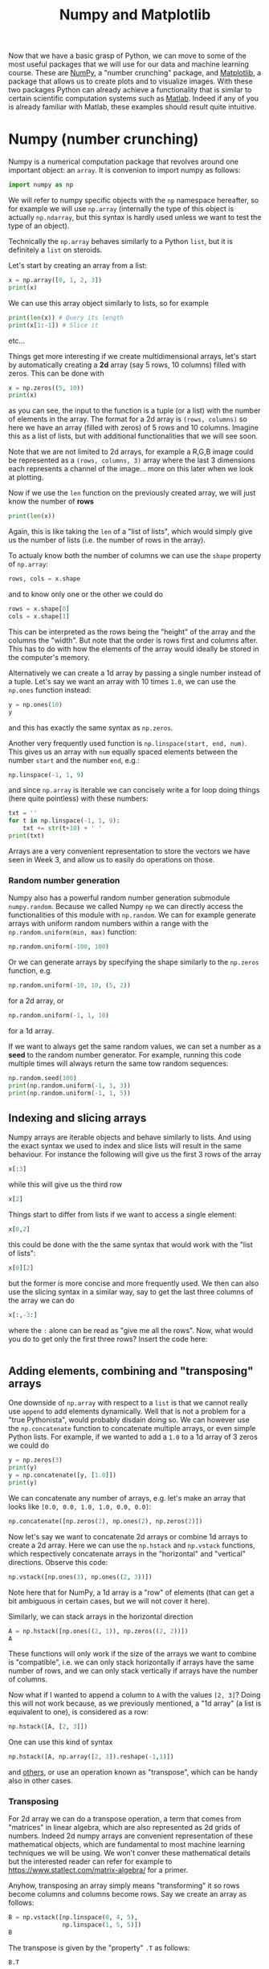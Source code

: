 :PROPERTIES:
:ID:       a0544bcf-6371-4627-8a8a-c8bf75a40374
:END:
#+title: Numpy and Matplotlib
#+Property: header-args :exports both
#+filetags: :article:

Now that we have a basic grasp of Python, we can move to some of the most useful
packages that we will use for our data and machine learning course. These are
[[https://numpy.org][NumPy]], a "number crunching" package, and [[https://matplotlib.org][Matplotlib]], a package that allows
us to create plots and to visualize images. With these two packages Python can
already achieve a functionality that is similar to certain scientific
computation systems such as [[https://en.wikipedia.org/wiki/MATLAB][Matlab]]. Indeed if any of you is already familiar with
Matlab, these examples should result quite intuitive.

* Numpy (number crunching)
Numpy is a numerical computation package that revolves around one important
object: an ~array~. It is convenion to import numpy as follows:
#+BEGIN_SRC jupyter-python :session py
import numpy as np
#+END_SRC

#+RESULTS:
In English: "import the ~numpy~ package and (for brevity) refer to it with the
identifier ~np~".

We will refer to numpy specific objects with the ~np~ namespace hereafter, so
for example we will use ~np.array~ (internally the type of this object is
actually ~np.ndarray~, but this syntax is hardly used unless we want to test the
type of an object).

Technically the ~np.array~ behaves similarly to a Python ~list~, but
it is definitely a ~list~ on steroids.

Let's start by creating an array from a list:
#+BEGIN_SRC jupyter-python :session py
x = np.array([0, 1, 2, 3])
print(x)
#+END_SRC

#+RESULTS:
: [0 1 2 3]

We can use this array object similarly to lists, so for example
#+BEGIN_SRC jupyter-python :session py
print(len(x)) # Query its length
print(x[1:-1]) # Slice it
#+END_SRC

#+RESULTS:
: 4
: [1 2]

etc...

Things get more interesting if we create multidimensional arrays, let's start by
automatically creating a *2d* array (say 5 rows, 10 columns) filled with zeros.
This can be done with
#+BEGIN_SRC jupyter-python :session py
x = np.zeros((5, 10))
print(x)
#+END_SRC

#+RESULTS:
: [[0. 0. 0. 0. 0. 0. 0. 0. 0. 0.]
:  [0. 0. 0. 0. 0. 0. 0. 0. 0. 0.]
:  [0. 0. 0. 0. 0. 0. 0. 0. 0. 0.]
:  [0. 0. 0. 0. 0. 0. 0. 0. 0. 0.]
:  [0. 0. 0. 0. 0. 0. 0. 0. 0. 0.]]

as you can see, the input to the function is a tuple (or a list) with the number
of elements in the array. The format for a 2d array is ~(rows, columns)~ so here
we have an array (filled with zeros) of 5 rows and 10 columns. Imagine this as a
list of lists, but with additional functionalities that we will see soon.

Note that we are not limited to 2d arrays, for example a R,G,B image could be
represented as a ~(rows, columns, 3)~ array where the last 3 dimensions each
represents a channel of the image... more on this later when we look at
plotting.

Now if we use the ~len~ function on the previously created array, we will just
know the number of *rows*
#+BEGIN_SRC jupyter-python :session py
print(len(x))
#+END_SRC
Again, this is like taking the ~len~ of a "list of lists", which would simply
give us the number of lists (i.e. the number of rows in the array).

To actualy know both the number of columns we can use the ~shape~ property of
~np.array~:
#+BEGIN_SRC jupyter-python :session py
rows, cols = x.shape
#+END_SRC
and to know only one or the other we could do
#+BEGIN_SRC jupyter-python :session py
rows = x.shape[0]
cols = x.shape[1]
#+END_SRC

This can be interpreted as the rows being the "height" of the array and the
columns the "width". But note that the order is rows first and columns after.
This has to do with how the elements of the array would ideally be stored in the
computer's memory.

Alternatively we can create a 1d array by passing a single number instead of a
tuple. Let's say we want an array with 10 times ~1.0~, we can use the ~np.ones~
function instead:
#+BEGIN_SRC jupyter-python :session py
y = np.ones(10)
y
#+END_SRC

#+RESULTS:
: array([1., 1., 1., 1., 1., 1., 1., 1., 1., 1.])

and this has exactly the same syntax as ~np.zeros~.

Another very frequently used function is ~np.linspace(start, end, num)~. This
gives us an array with ~num~ equally spaced elements between the number ~start~
and the number ~end~, e.g.:
#+BEGIN_SRC jupyter-python :session py
np.linspace(-1, 1, 9)
#+END_SRC

#+RESULTS:
: array([-1.  , -0.75, -0.5 , -0.25,  0.  ,  0.25,  0.5 ,  0.75,  1.  ])

and since ~np.array~ is iterable we can concisely write a for loop doing things
(here quite pointless) with these numbers:
#+BEGIN_SRC jupyter-python :session py
txt = ''
for t in np.linspace(-1, 1, 9):
    txt += str(t+10) + ' '
print(txt)
#+END_SRC

#+RESULTS:
: 9.0 9.25 9.5 9.75 10.0 10.25 10.5 10.75 11.0

Arrays are a very convenient representation to store the vectors we have seen in
Week 3, and allow us to easily do operations on those.

*** Random number generation
Numpy also has a powerful random number generation submodule ~numpy.random~.
Because we called Numpy ~np~ we can directly access the functionalities of this module with ~np.random~.
We can for example generate arrays with uniform random numbers within a range with the ~np.random.uniform(min, max)~ function:
#+BEGIN_SRC jupyter-python :session py
np.random.uniform(-100, 100)
#+END_SRC

#+RESULTS:
: -51.240439017410246

Or we can generate arrays by specifying the shape similarly to the ~np.zeros~ function, e.g.
#+BEGIN_SRC jupyter-python :session py
np.random.uniform(-10, 10, (5, 2))
#+END_SRC

#+RESULTS:
: array([[ 1.52506421,  7.10887342],
:        [-1.33240862, -3.9985074 ],
:        [-4.89919426, -4.06989823],
:        [ 8.8253025 , -1.57502957],
:        [ 3.080698  ,  4.38198103]])

for a 2d array, or
#+BEGIN_SRC jupyter-python :session py
np.random.uniform(-1, 1, 10)
#+END_SRC

#+RESULTS:
: array([-0.81825424,  0.13791026, -0.78904137,  0.70611781, -0.18173506,
:        -0.01893638, -0.80136563,  0.52332216,  0.14537541, -0.64091944])

for a 1d array.

If we want to always get the same random values, we can set a number as a *seed*
to the random number generator. For example, running this code multiple times
will always return the same tow random sequences:
#+BEGIN_SRC jupyter-python :session py
np.random.seed(100)
print(np.random.uniform(-1, 1, 3))
print(np.random.uniform(-1, 1, 5))
#+END_SRC

#+RESULTS:
: [ 0.08680988 -0.44326123 -0.15096482]
: [ 0.68955226 -0.99056229 -0.75686176  0.34149817  0.65170551]



** Indexing and slicing arrays
Numpy arrays are iterable objects and behave similarly to lists. And using the
exact syntax we used to index and slice lists will result in the same behaviour.
For instance the following will give us the first 3 rows of the array
#+BEGIN_SRC jupyter-python :session py
x[:3]
#+END_SRC

#+RESULTS:
: array([[0., 0., 0., 0., 0., 0., 0., 0., 0., 0.],
:        [0., 0., 0., 0., 0., 0., 0., 0., 0., 0.],
:        [0., 0., 0., 0., 0., 0., 0., 0., 0., 0.]])

while this will give us the third row
#+BEGIN_SRC jupyter-python :session py
x[2]
#+END_SRC

#+RESULTS:
: array([0., 0., 0., 0., 0., 0., 0., 0., 0., 0.])

Things start to differ from lists if we want to access a single element:
#+BEGIN_SRC jupyter-python :session py
x[0,2]
#+END_SRC

#+RESULTS:
: 0.0

this could be done with the the same syntax that would work with the "list of lists":
#+BEGIN_SRC jupyter-python :session py
x[0][2]
#+END_SRC

#+RESULTS:
: 0.0

but the former is more concise and more frequently used. We then can also use
the slicing syntax in a similar way, say to get the last three columns of the
array we can do
#+BEGIN_SRC jupyter-python :session py
x[:,-3:]
#+END_SRC

#+RESULTS:
: array([[0., 0., 0.],
:        [0., 0., 0.],
:        [0., 0., 0.],
:        [0., 0., 0.],
:        [0., 0., 0.]])

where the ~:~ alone can be read as "give me all the rows".
Now, what would you do to get only the first three rows?
Insert the code here:
#+BEGIN_SRC jupyter-python :session py

#+END_SRC
** Adding elements, combining and "transposing" arrays
One downside of ~np.array~ with respect to a ~list~ is that we cannot really use
~append~ to add elements dynamically. Well that is not a problem for a "true
Pythonista", would probably disdain doing so. We can however use the
~np.concatenate~ function to concatenate multiple arrays, or even simple Python
lists. For example, if we wanted to add a ~1.0~ to a 1d array of 3 zeros we
could do
#+BEGIN_SRC jupyter-python :session py
y = np.zeros(3)
print(y)
y = np.concatenate([y, [1.0]])
print(y)
#+END_SRC

#+RESULTS:
: [0. 0. 0.]
: [0. 0. 0. 1.]

We can concatenate any number of arrays, e.g. let's make an array that looks
like ~[0.0, 0.0, 1.0, 1.0, 0.0, 0.0]~:
#+BEGIN_SRC jupyter-python :session py
np.concatenate([np.zeros(2), np.ones(2), np.zeros(2)])
#+END_SRC

#+RESULTS:
: array([0., 0., 1., 1., 0., 0.])

Now let's say we want to concatenate 2d arrays or combine 1d arrays to create a
2d array. Here we can use the ~np.hstack~ and ~np.vstack~ functions, which
respectively concatenate arrays in the "horizontal" and "vertical" directions.
Observe this code:
#+BEGIN_SRC jupyter-python :session py
np.vstack([np.ones(3), np.ones((2, 3))])
#+END_SRC

#+RESULTS:
: array([[1., 1., 1.],
:        [1., 1., 1.],
:        [1., 1., 1.]])

Note here that for NumPy, a 1d array is a "row" of elements (that can get a bit
ambiguous in certain cases, but we will not cover it here).

Similarly, we can stack arrays in the horizontal direction
#+BEGIN_SRC jupyter-python :session py
A = np.hstack([np.ones((2, 1)), np.zeros((2, 2))])
A
#+END_SRC

#+RESULTS:
: array([[1., 0., 0.],
:        [1., 0., 0.]])

These functions will only work if the size of the arrays we want to combine is
"compatible", i.e. we can only stack horizontally if arrays have the same number
of rows, and we can only stack vertically if arrays have the number of columns.

Now what if I wanted to append a column to ~A~ with the values ~[2, 3]~? Doing
this will not work because, as we previously mentioned, a "1d array" (a list is
equivalent to one), is considered as a row:
#+BEGIN_SRC jupyter-python :session py
np.hstack([A, [2, 3]])
#+END_SRC

#+RESULTS:
:RESULTS:
# [goto error]
#+begin_example
---------------------------------------------------------------------------
ValueError                                Traceback (most recent call last)
/var/folders/sr/zs7syfx13zzfn32_m3hpw17c0000gn/T/ipykernel_11804/4200928288.py in <cell line: 1>()
----> 1 np.hstack([A, [2, 3]])

~/opt/miniconda3/lib/python3.10/site-packages/numpy/core/overrides.py in hstack(*args, **kwargs)

~/opt/miniconda3/lib/python3.10/site-packages/numpy/core/shape_base.py in hstack(tup)
    343         return _nx.concatenate(arrs, 0)
    344     else:
--> 345         return _nx.concatenate(arrs, 1)
    346
    347

~/opt/miniconda3/lib/python3.10/site-packages/numpy/core/overrides.py in concatenate(*args, **kwargs)

ValueError: all the input arrays must have same number of dimensions, but the array at index 0 has 2 dimension(s) and the array at index 1 has 1 dimension(s)
#+end_example
:END:

One can use this kind of syntax
#+BEGIN_SRC jupyter-python :session py
np.hstack([A, np.array([2, 3]).reshape(-1,1)])
#+END_SRC

#+RESULTS:
: array([[1., 0., 0., 2.],
:        [1., 0., 0., 3.]])

and [[https://stackoverflow.com/questions/5954603/transposing-a-1d-numpy-array][others]], or use an operation known as "transpose", which can be handy also in
other cases.

*** Transposing
For 2d array we can do a transpose operation, a term that comes from "matrices"
in linear algebra, which are also represented as 2d grids of numbers. Indeed 2d
numpy arrays are convenient representation of these mathematical objects, which
are fundamental to most machine learning techniques we will be using. We won't
conver these mathematical details but the interested reader can refer for
example to [[https://www.statlect.com/matrix-algebra/]] for a primer.

Anyhow, transposing an array simply means "transforming" it so rows become
columns and columns become rows. Say we create an array as follows:
#+BEGIN_SRC jupyter-python :session py
B = np.vstack([np.linspace(0, 4, 5),
               np.linspace(1, 5, 5)])
B
#+END_SRC

#+RESULTS:
: array([[0., 1., 2., 3., 4.],
:        [1., 2., 3., 4., 5.]])

The transpose is given by the "property" ~.T~ as follows:
#+BEGIN_SRC jupyter-python :session py
B.T
#+END_SRC

#+RESULTS:
: array([[0., 1.],
:        [1., 2.],
:        [2., 3.],
:        [3., 4.],
:        [4., 5.]])

Now to add a coumn to the previous ~A~ array, we could do:
#+BEGIN_SRC jupyter-python :session py
np.vstack([A.T, [2, 3]]).T
#+END_SRC

#+RESULTS:
: array([[1., 0., 0., 2.],
:        [1., 0., 0., 3.]])


** Mathematical operations on arrays
Ok, now to some more "meaty" things we can do with arrays. Differntly from
lists, we can do operations with arrays such as multiplication, addition etc..etc...

Multiplying/dividing/adding/subtracting/raising-to-a-power with a single number,
applies the operation to all elements in an array. So now, finally, we can make
an array all of 9's!
#+BEGIN_SRC jupyter-python :session py
np.ones((5,3))*9
#+END_SRC

#+RESULTS:
: array([[9., 9., 9.],
:        [9., 9., 9.],
:        [9., 9., 9.],
:        [9., 9., 9.],
:        [9., 9., 9.]])

As a small exercise, try creating the same array with addition.

We can also apply other operations in "batch" form for example let's take the square root of
a sequence of numbers:
#+BEGIN_SRC jupyter-python :session py
np.sqrt(np.linspace(0, 7, 3))
#+END_SRC

#+RESULTS:
: array([0.        , 1.87082869, 2.64575131])

See [[https://numpy.org/doc/stable/reference/routines.math.html]] for a list of
available operations.

As another example we can very rapidly get the values of a
cosine wave with an expression such as
#+BEGIN_SRC jupyter-python :session py
np.cos(np.linspace(0, np.pi*2, 20))
#+END_SRC

#+RESULTS:
: array([ 1.        ,  0.94581724,  0.78914051,  0.54694816,  0.24548549,
:        -0.08257935, -0.40169542, -0.67728157, -0.87947375, -0.9863613 ,
:        -0.9863613 , -0.87947375, -0.67728157, -0.40169542, -0.08257935,
:         0.24548549,  0.54694816,  0.78914051,  0.94581724,  1.        ])

...we will plot this one soon.

As long as two arrays have the same dimension, we can also
multiply/add/subtract/divide *between them*, e.g:
#+BEGIN_SRC jupyter-python :session py
np.linspace(0, 1, 5) + np.linspace(-2, -1, 5)
#+END_SRC

#+RESULTS:
: array([-2. , -1.5, -1. , -0.5,  0. ])

Or
#+BEGIN_SRC jupyter-python :session py
np.array([[1, 2, 3],
          [4, 2, 4],
          [3, 3, 5]])*np.eye(3)
#+END_SRC

#+RESULTS:
: array([[1., 0., 0.],
:        [0., 2., 0.],
:        [0., 0., 5.]])

where ~np.eye(num)~ gives us a square array with ~num~ columns and ones along
the diagonal. Again these operations are element-wise and require the arrays to
have exactly the same shape. When dealing with with 2d arrays, this form of
multiplication is "unusual" as typically 2d array represent matrices and
multiplication between matrices is not element-wise and obeys specific rules and
restrictions (it is fundamental to artificial neural networks). If you want to
sound sophisticated with nerd friends, this element-wise form of multiplication
has a special name, it is called the [[https://en.wikipedia.org/wiki/Hadamard_product_(matrices)]["Hadamard product"]] (say it with a serious
face while stroking your chin), which also shows how math sometimes sounds
scarier than what it actually is.


** More operations on arrays
Numpy provides some useful functions to examine and manipulate arrays. The
~np.max~ and ~np.min~ functions give us the maximum and minimum value of an
array (or even a list). For example
#+BEGIN_SRC jupyter-python :session py
z = np.random.uniform(-10, 10, 10) # generate an array with 10 random values between -10 and 10
print(z)
print('Maximum is: ' + str(np.max(z)))
#+END_SRC

#+RESULTS:
: [-9.75360749  2.69934139 -0.39686321  6.14409061  5.63628375  6.56423927
:  -5.64934612 -4.0657847   8.14994725  1.35649271]
: Maximum is: 8.149947247508065

This could be used for example to normalize the array
#+BEGIN_SRC jupyter-python :session py
(z - np.min(z)) / (np.max(z) - np.min(z))
#+END_SRC

#+RESULTS:
: array([0.        , 0.69555734, 0.52261936, 0.88796322, 0.85959975,
:        0.91143055, 0.22924282, 0.31769237, 1.        , 0.62055275])

Another couple of particularly useful functions ar ~np.argmin~ and ~np.argmax~. These give us *the index* of the minimum and maximum value in an array (or a list).
One example use of these functions is in a classification setting. Say our classifier gives us a series of probabilities for given classes. We can concisely find the maximum class (as an index) with
#+BEGIN_SRC jupyter-python :session py
p = [0.3, 0.5, 0.1, 0.1]
print(p)
print("Maximum is " + str(np.argmax(p)))
#+END_SRC

#+RESULTS:
: [0.3, 0.5, 0.1, 0.1]
: Maximum is 1

Note that here we used a simple list and not an array.

One more useful function is ~np.sum~. It  sums all the values in an array and returns the result.
E.g.
#+BEGIN_SRC jupyter-python :session py
z = np.linspace(0, 5, 4)
print(z)
print(np.sum(z))
#+END_SRC

#+RESULTS:
: [0.         1.66666667 3.33333333 5.        ]
: 10.0

For multi-dimensional arrays it is possible to also sum along rows, or columns, etc.., by specifying the ~axis~ optional argument:
#+BEGIN_SRC jupyter-python :session py
z = np.ones((3, 4))
print(z)
print(np.sum(z, axis=0)) # sum along columns
print(np.sum(z, axis=1)) # sum along rows
#+END_SRC

#+RESULTS:
: [[1. 1. 1. 1.]
:  [1. 1. 1. 1.]
:  [1. 1. 1. 1.]]
: [3. 3. 3. 3.]
: [4. 4. 4.]

In this case the result is an array and not a number. The same "axis" trick also holds for ~np.min~ and ~np.max~ and many other functions.

* Matplotlib (plotting)
With some NumPy tools in place, let's dive into creating some images. One of the
most widely used tools for this taks in Python is a package called [[https://matplotlib.org][Matplotlib]].
This is a large and sometimes difficult to grasp (well) visualization framework,
that is inspired to the plotting capabilities of Matlab. The typical way to
import matplotlib is the following:
#+BEGIN_SRC jupyter-python :session py
import matplotlib.pyplot as plt
#+END_SRC

#+RESULTS:

In English: "import the ~pyplot~ module from the ~matplotlib~ package and refer to it
with the identifier ~plt~".

As a basic example let's plot ~100~ samples from a sine wave:
#+BEGIN_SRC jupyter-python :session py
x = np.linspace(0, np.pi*4, 100)
y = np.sin(x)

plt.figure(figsize=(10, 5))
plt.plot(x, y)
plt.show()
#+END_SRC

#+RESULTS:
[[file:./.ob-jupyter/8713636ba10d3147d90a65607dd1a12a43f78378.png]]

Now let's walk through the code. The first two lines use the methods we have
seen in the earlier section to generate an array of values and to then compute
the value of the ~sin~ function for each of these values.

In the rest of the code, first we create a new "figure" with the ~plt.figure~
function. Here we can see a very common Python construct we have not encountered
before: a named optional argument. *In Python we can define functions with
arguments that have a default value, and then set these arguments in an
arbitrary order by explicitly naming them*. So here for example, we decide to
specify the size of the image, which is sepecified with the argument ~figsize~
and a tuple ~(width, height)~. This parameter is optional, so try to remove it
and see what happens.

From now on, all our plotting commands will end up in the current "figure". The
next line is the ~plt.plot~ function that takes a series of ~x~ coordinates and
a corresponding series of ~y~ coordinates.

Finally, the ~plt.show()~ function displays our result.

** Combining multiple plots into one
Now say we want to show a sine and a cosine wave in the same plot:
#+BEGIN_SRC jupyter-python :session py
plt.figure(figsize=(10, 5))
plt.title("Cosine and Sine")
plt.plot(x, np.cos(x), label='Cosine')
plt.plot(x, np.sin(x), label='Sine')
plt.legend()
plt.savefig('myplot.pdf')
plt.show()
#+END_SRC

#+RESULTS:
[[file:./.ob-jupyter/da20c0003db68f04c61ebd42087a4918a9e3bb30.png]]

Here you can see that after specifying the "figure" the following ~plt.plot~
commands adds curves to the same figure. Anything we do between ~plt.figure~ and
~plt.show~ will be added to the given figure. So in this example, we have added a title with the
~plt.title~ function, and we have specified labels for our curves with the
~label~ optional argument. Finally we visualize the legend with ~plt.legend()~.
In this example we also save the figure as a pdf. This can be easily done with
the ~plt.savefig~ function. Note that this function should be called as the last
thing before ~plt.show()~.

In the example above, Matplotlib automatically sets colors for us. However, we
can explitly set the colors, and many other parameters. See [[https://matplotlib.org/stable/api/_as_gen/matplotlib.pyplot.plot.html][the function's
documentation]] for examples and more info.

The important thing to grasp here is that Matplotlib works in a "stateful"
manner. We crate a figure and then incrementally add things to it and change
it's state (e.g. adding a title, a legend) and finally viusalize it when we
finished our specification.

** Subplots
It is often useful to place multiple plots into the same figure. This can be
easily done with Matplotlib. Say we want to draw the sine and cosine waves into
two different plots. One method to do this could be:
#+BEGIN_SRC jupyter-python :session py
plt.figure(figsize=(10, 5))
ax = plt.subplot(1, 2, 1)
plt.title("Cosine")
plt.plot(x, np.cos(x))
ax = plt.subplot(1, 2, 2)
plt.title("Sine")
plt.plot(x, np.sin(x))
plt.show()
#+END_SRC

#+RESULTS:
[[file:./.ob-jupyter/8b93a3232f50166ff99b9183a16907e4b1b6358d.png]]

The key here is the ~plt.subplot(num_rows, num_cols, index)~, which tells
Matplotlib that our current drawing commands will go into a "subplot" within a
~num_rows * num_cols~ grid and in the cell with a given ~index~. The index
starts from the top left cell and continues along each row. So say we had a 2x2
grid, the index to draw into the first cell of the second row would be ~3~.

Here, you will notice that we store the result of the ~plt.subplot~ function.
This gives us an ~Axes~ object, which refers to the current sub-plot and is
useful to set its properties.

** Loading and showing images
To load an image, we will use a new package, [[https://scikit-image.org][Scikit Image]] or ~skimage~ for
short. We will use the ~io~ module of ~skimage~ and import it with
#+BEGIN_SRC jupyter-python :session py
from skimage import io
#+END_SRC

#+RESULTS:

Note that we don't use ~as~ here since the module name is conveniently short.
We can load and show the image with:

#+BEGIN_SRC jupyter-python :session py
img = io.imread('./images/spock.jpg')
plt.figure()
plt.imshow(img)
plt.show()
#+END_SRC

#+RESULTS:
[[file:./.ob-jupyter/16028e63eb877b7587610105d2dbdab68819df26.png]]

The image is actually a 3d ~np.array~ with shape
#+BEGIN_SRC jupyter-python :session py
img.shape
#+END_SRC

#+RESULTS:
| 688 | 500 | 3 |

with the difference that our image is stored as ~uint8~ (8 bit integers going from 0 to 255).
This means that the array has a lower available precision than the floating point arrays we were seeing earlier.

We can query the "type" of an array with the ~dtype~ property:
#+BEGIN_SRC jupyter-python :session py
img.dtype
#+END_SRC

#+RESULTS:
: dtype('uint8')

This is a subtlety that we will have do deal with especially when working with images.

We can still do slicing etc for example this will show a detail of only one channel of the image:
#+BEGIN_SRC jupyter-python :session py
plt.figure()
plt.imshow(img[:20, :20, 2], interpolation='nearest')
plt.show()
#+END_SRC

#+RESULTS:
[[file:./.ob-jupyter/d645332acaa928aac151ba8e468e90467cff4c93.png]]

Note that we use an optional parameter ~interpolation='nearest'~. This indicates
that we do not want to filter the image when scaling it and it results in the
pixels being shown as distinct squares.

*** Filtering
The ~skimage~ package also provides us with functionality for [[https://scikit-image.org/docs/stable/api/skimage.filters.html#gaussian][filtering]] (and [[https://scikit-image.org/docs/stable/api/api.html][many more]]!), e.g.
#+BEGIN_SRC jupyter-python :session py
from skimage import filters
filtered_img = filters.gaussian(img, 10)
plt.imshow(filtered_img)
plt.show()
#+END_SRC

#+RESULTS:
:RESULTS:
: /Users/colormotor/opt/miniconda3/lib/python3.10/site-packages/skimage/_shared/utils.py:348: RuntimeWarning: Images with dimensions (M, N, 3) are interpreted as 2D+RGB by default. Use `multichannel=False` to interpret as 3D image with last dimension of length 3.
:   return func(*args, **kwargs)
[[file:./.ob-jupyter/db6e6963104f0f017431e7f431e2160a6c58d385.png]]
:END:
will blur the image with a Gaussian filter.

However, now note that after filtering the format and the range of our pixels has changed:
#+BEGIN_SRC jupyter-python :session py
print('Type: ' + str(filtered_img.dtype) + ', max: ' + str(np.max(filtered_img)))
#+END_SRC

#+RESULTS:
: Type: float64, max: 0.833781009100106

*** Type conversion
Now to the issue with array types. The blur filter gave us back an image stored
as floating point pixels in the range ~[0, 1]~. However, for some operations to work
(e.g. the ones we will see next) we need an image stored with the ~np.uint8~ dtype.
We can convert back to 8 bit integers by using the ~.astype()~ function
#+BEGIN_SRC jupyter-python :session py
filtered_img = (filtered_img*255).astype(np.uint8)
#+END_SRC

#+RESULTS:

This multiplies the input by ~255~, going from the ~[0,1]~ range to the ~[0, 255]~ range, and then converts the type to ~np.uint8~.

* A simple face detection example

Let's finally look at a simple face landmark detection example in Python. We will use the [[http://rasbt.github.io/mlxtend/][mlxtend]] package, which gives a simple interface to a number of machine learning algorithms and utilities. Under the hood, this example uses a face detector from the [[http://dlib.net][dlib]] library.
First let's make sure we have ~mlxtend~ installed by using the relevant [[https://anaconda.org/conda-forge/mlxtend][conda]] package:
#+begin_example
conda install -c conda-forge mlxtend
#+end_example

We can then import the face detection utility:
#+BEGIN_SRC jupyter-python :session py
from mlxtend.image import extract_face_landmarks
#+END_SRC

#+RESULTS:

Finding the face landmarks is just one line of code:
#+BEGIN_SRC jupyter-python :session py
landmarks = extract_face_landmarks(filtered_img)
print(landmarks)
#+END_SRC

#+RESULTS:
#+begin_example
[[154 211]
 [157 248]
 [165 286]
 [176 321]
 [194 353]
 [217 382]
 [247 404]
 [281 418]
 [317 421]
 [347 414]
 [367 392]
 [380 362]
 [387 330]
 [393 298]
 [400 268]
 [404 238]
 [402 208]
 [204 179]
 [227 169]
 [251 167]
 [275 171]
 [297 180]
 [340 180]
 [355 172]
 [371 167]
 [388 166]
 [400 174]
 [321 198]
 [324 218]
 [328 239]
 [333 260]
 [302 285]
 [314 287]
 [326 289]
 [335 287]
 [344 283]
 [235 201]
 [250 193]
 [266 192]
 [278 202]
 [265 207]
 [249 207]
 [343 202]
 [356 192]
 [371 192]
 [380 200]
 [372 207]
 [357 206]
 [278 344]
 [297 333]
 [315 326]
 [325 329]
 [334 326]
 [343 331]
 [350 341]
 [343 349]
 [335 353]
 [325 355]
 [315 355]
 [297 352]
 [287 344]
 [315 340]
 [324 341]
 [334 339]
 [343 341]
 [334 335]
 [325 338]
 [316 337]]
#+end_example

We can now plot the landmarks
#+BEGIN_SRC jupyter-python :session py
plt.figure(figsize=(15, 5))
ax = plt.subplot(1, 3, 1)
plt.title("Input image")
plt.imshow(filtered_img)

plt.title("Landmarks")
ax = plt.subplot(1, 3, 2)
plt.scatter(landmarks[:, 0], landmarks[:, 1])
ax.invert_yaxis()
plt.axis('equal')

plt.subplot(1, 3, 3)
plt.title("Landmarks and image")
plt.imshow(filtered_img)
plt.scatter(landmarks[:, 0], landmarks[:, 1], alpha=0.8)
plt.show()
#+END_SRC

#+RESULTS:
[[file:./.ob-jupyter/b1ddb47042b83ff6b8dfc678aca84b03341dcee8.png]]

This code has three new Matplotlib functions we have not seen earlier. The ~plt.scatter~ functions creates what is known as a "scatterplot", essentially it will just plot a circle for each point in the input. This is followed by a ~ax.invert_yaxis()~ function that flips the vertical axis so increasing coordinates go towards the bottom (the same convention used in P5js). Finally we use ~ax.axis('equal')~ to tell Matplotlib that we want it to maintain a fixed 1:1 aspect ratio for the plot. Try to comment these last two lines and see how the plot changes.

